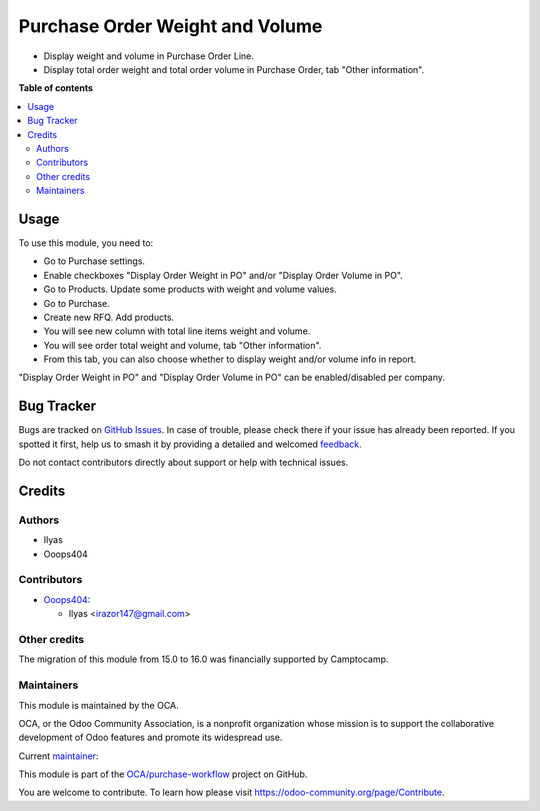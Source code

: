 ================================
Purchase Order Weight and Volume
================================

.. 
   !!!!!!!!!!!!!!!!!!!!!!!!!!!!!!!!!!!!!!!!!!!!!!!!!!!!
   !! This file is generated by oca-gen-addon-readme !!
   !! changes will be overwritten.                   !!
   !!!!!!!!!!!!!!!!!!!!!!!!!!!!!!!!!!!!!!!!!!!!!!!!!!!!
   !! source digest: sha256:1e20a810eb5dbcef014c5de0ea70d6827f681ddd267fab8ef7c6b76903b17ff6
   !!!!!!!!!!!!!!!!!!!!!!!!!!!!!!!!!!!!!!!!!!!!!!!!!!!!

.. |badge1| image:: https://img.shields.io/badge/maturity-Beta-yellow.png
    :target: https://odoo-community.org/page/development-status
    :alt: Beta
.. |badge2| image:: https://img.shields.io/badge/licence-AGPL--3-blue.png
    :target: http://www.gnu.org/licenses/agpl-3.0-standalone.html
    :alt: License: AGPL-3
.. |badge3| image:: https://img.shields.io/badge/github-OCA%2Fpurchase--workflow-lightgray.png?logo=github
    :target: https://github.com/OCA/purchase-workflow/tree/17.0/purchase_order_weight_volume
    :alt: OCA/purchase-workflow
.. |badge4| image:: https://img.shields.io/badge/weblate-Translate%20me-F47D42.png
    :target: https://translation.odoo-community.org/projects/purchase-workflow-17-0/purchase-workflow-17-0-purchase_order_weight_volume
    :alt: Translate me on Weblate
.. |badge5| image:: https://img.shields.io/badge/runboat-Try%20me-875A7B.png
    :target: https://runboat.odoo-community.org/builds?repo=OCA/purchase-workflow&target_branch=17.0
    :alt: Try me on Runboat

|badge1| |badge2| |badge3| |badge4| |badge5|

-  Display weight and volume in Purchase Order Line.
-  Display total order weight and total order volume in Purchase Order,
   tab "Other information".

**Table of contents**

.. contents::
   :local:

Usage
=====

To use this module, you need to:

-  Go to Purchase settings.
-  Enable checkboxes "Display Order Weight in PO" and/or "Display Order
   Volume in PO".
-  Go to Products. Update some products with weight and volume values.
-  Go to Purchase.
-  Create new RFQ. Add products.
-  You will see new column with total line items weight and volume.
-  You will see order total weight and volume, tab "Other information".
-  From this tab, you can also choose whether to display weight and/or
   volume info in report.

"Display Order Weight in PO" and "Display Order Volume in PO" can be
enabled/disabled per company.

Bug Tracker
===========

Bugs are tracked on `GitHub Issues <https://github.com/OCA/purchase-workflow/issues>`_.
In case of trouble, please check there if your issue has already been reported.
If you spotted it first, help us to smash it by providing a detailed and welcomed
`feedback <https://github.com/OCA/purchase-workflow/issues/new?body=module:%20purchase_order_weight_volume%0Aversion:%2017.0%0A%0A**Steps%20to%20reproduce**%0A-%20...%0A%0A**Current%20behavior**%0A%0A**Expected%20behavior**>`_.

Do not contact contributors directly about support or help with technical issues.

Credits
=======

Authors
-------

* Ilyas
* Ooops404

Contributors
------------

-  `Ooops404 <https://www.ooops404.com>`__:

   -  Ilyas <irazor147@gmail.com>

Other credits
-------------

The migration of this module from 15.0 to 16.0 was financially supported
by Camptocamp.

Maintainers
-----------

This module is maintained by the OCA.

.. image:: https://odoo-community.org/logo.png
   :alt: Odoo Community Association
   :target: https://odoo-community.org

OCA, or the Odoo Community Association, is a nonprofit organization whose
mission is to support the collaborative development of Odoo features and
promote its widespread use.

.. |maintainer-ilyasProgrammer| image:: https://github.com/ilyasProgrammer.png?size=40px
    :target: https://github.com/ilyasProgrammer
    :alt: ilyasProgrammer

Current `maintainer <https://odoo-community.org/page/maintainer-role>`__:

|maintainer-ilyasProgrammer| 

This module is part of the `OCA/purchase-workflow <https://github.com/OCA/purchase-workflow/tree/17.0/purchase_order_weight_volume>`_ project on GitHub.

You are welcome to contribute. To learn how please visit https://odoo-community.org/page/Contribute.
